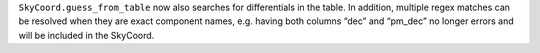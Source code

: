 ``SkyCoord.guess_from_table`` now also searches for differentials in the table.
In addition, multiple regex matches can be resolved when they are exact
component names, e.g. having both columns “dec” and “pm_dec” no longer errors
and will be included in the SkyCoord.